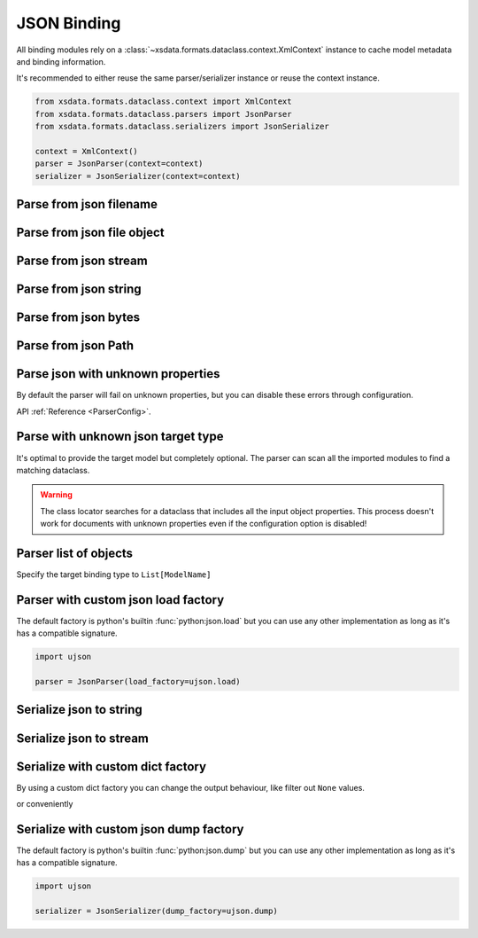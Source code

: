 ============
JSON Binding
============

All binding modules rely on a :class:`~xsdata.formats.dataclass.context.XmlContext`
instance to cache model metadata and binding information.

It's recommended to either reuse the same parser/serializer instance or reuse the
context instance.

.. code-block::

    from xsdata.formats.dataclass.context import XmlContext
    from xsdata.formats.dataclass.parsers import JsonParser
    from xsdata.formats.dataclass.serializers import JsonSerializer

    context = XmlContext()
    parser = JsonParser(context=context)
    serializer = JsonSerializer(context=context)


.. testsetup:: *

    import io
    from pathlib import Path
    from xsdata.formats.dataclass.context import XmlContext
    from xsdata.formats.dataclass.parsers import JsonParser
    from xsdata.models.datatype import XmlDate
    from tests import fixtures_dir
    from tests.fixtures.books.books import Books


Parse from json filename
========================

.. doctest::

    >>> from pathlib import Path
    >>> from xsdata.formats.dataclass.context import XmlContext
    >>> from xsdata.formats.dataclass.parsers import JsonParser
    >>> from tests.fixtures.books.books import Books
    >>> from tests import fixtures_dir # pathlib.Path
    ...
    >>> filename = str(fixtures_dir.joinpath("books/books.json"))
    >>> parser = JsonParser(context=XmlContext())
    >>> books = parser.parse(filename, Books)
    >>> books.book[0]
    BookForm(author='Hightower, Kim', title='The First Book', genre='Fiction', price=44.95, pub_date=XmlDate(2000, 10, 1), review='An amazing story of nothing.', id='bk001', lang='en')


Parse from json file object
===========================

.. doctest::

    >>> json_path = fixtures_dir.joinpath("books/books.json")
    >>> with json_path.open("rb") as fp:
    ...     books = parser.parse(fp, Books)
    >>> books.book[0]
    BookForm(author='Hightower, Kim', title='The First Book', genre='Fiction', price=44.95, pub_date=XmlDate(2000, 10, 1), review='An amazing story of nothing.', id='bk001', lang='en')


Parse from json stream
======================

.. doctest::

    >>> import io
    >>> books = parser.parse(io.BytesIO(json_path.read_bytes()), Books)
    >>> books.book[0]
    BookForm(author='Hightower, Kim', title='The First Book', genre='Fiction', price=44.95, pub_date=XmlDate(2000, 10, 1), review='An amazing story of nothing.', id='bk001', lang='en')


Parse from json string
======================

.. doctest::

    >>> books = parser.from_string(json_path.read_text(), Books)
    >>> books.book[0]
    BookForm(author='Hightower, Kim', title='The First Book', genre='Fiction', price=44.95, pub_date=XmlDate(2000, 10, 1), review='An amazing story of nothing.', id='bk001', lang='en')


Parse from json bytes
=====================

.. doctest::

    >>> books = parser.from_bytes(json_path.read_bytes(), Books)
    >>> books.book[0]
    BookForm(author='Hightower, Kim', title='The First Book', genre='Fiction', price=44.95, pub_date=XmlDate(2000, 10, 1), review='An amazing story of nothing.', id='bk001', lang='en')


Parse from json Path
====================

.. doctest::

    >>> books = parser.from_path(json_path, Books)
    >>> books.book[0]
    BookForm(author='Hightower, Kim', title='The First Book', genre='Fiction', price=44.95, pub_date=XmlDate(2000, 10, 1), review='An amazing story of nothing.', id='bk001', lang='en')


Parse json with unknown properties
==================================

By default the parser will fail on unknown properties, but you can disable these
errors through configuration.


.. doctest::

    >>> from tests.fixtures.books import *  # Import all classes
    >>> from xsdata.formats.dataclass.parsers.config import ParserConfig
    ...
    >>> config = ParserConfig(
    ...     fail_on_unknown_properties=False,
    ... )
    >>> json_string = """{
    ...   "author": "Hightower, Kim",
    ...   "unknown_property": "I will fail"
    ... }"""
    >>> parser = JsonParser(config=config)
    >>> parser.from_string(json_string, BookForm)
    BookForm(author='Hightower, Kim', title=None, genre=None, price=None, pub_date=None, review=None, id=None, lang='en')

API :ref:`Reference <ParserConfig>`.


Parse with unknown json target type
===================================

It's optimal to provide the target model but completely optional. The parser can scan
all the imported modules to find a matching dataclass.

.. doctest::

    >>> from tests.fixtures.books import *  # Import all classes
    >>> json_string = """{
    ...   "author": "Hightower, Kim",
    ...   "title": "The First Book",
    ...   "genre": "Fiction",
    ...   "price": 44.95,
    ...   "pub_date": "2000-10-01",
    ...   "review": "An amazing story of nothing.",
    ...   "id": "bk001"
    ... }"""
    >>> parser = JsonParser()
    >>> parser.from_string(json_string)
    BookForm(author='Hightower, Kim', title='The First Book', genre='Fiction', price=44.95, pub_date=XmlDate(2000, 10, 1), review='An amazing story of nothing.', id='bk001', lang='en')

.. warning::

    The class locator searches for a dataclass that includes all the input object
    properties. This process doesn't work for documents with unknown properties even
    if the configuration option is disabled!


Parser list of objects
======================

Specify the target binding type to ``List[ModelName]``

.. doctest::

    >>> from typing import List
    >>>
    >>> json_string = """[
    ...     {
    ...       "author": "Hightower, Kim",
    ...       "title": "The First Book",
    ...       "genre": "Fiction",
    ...       "price": 44.95,
    ...       "pub_date": "2000-10-01",
    ...       "review": "An amazing story of nothing.",
    ...       "id": "bk001"
    ...     },
    ...     {
    ...       "author": "Nagata, Suanne",
    ...       "title": "Becoming Somebody",
    ...       "genre": "Biography",
    ...       "price": null,
    ...       "pub_date": null,
    ...       "review": "A masterpiece of the fine art of gossiping.",
    ...       "id": "bk002"
    ...     }
    ...   ]"""
    >>> parser = JsonParser()
    >>> booklist = parser.from_string(json_string, List[BookForm])
    >>> booklist[1].author
    'Nagata, Suanne'


Parser with custom json load factory
====================================

The default factory is python's builtin :func:`python:json.load` but you can use any
other implementation as long as it's has a compatible signature.

.. code-block:: python

    import ujson

    parser = JsonParser(load_factory=ujson.load)


Serialize json to string
========================

.. doctest::

    >>> from xsdata.formats.dataclass.context import XmlContext
    >>> from xsdata.formats.dataclass.serializers import JsonSerializer
    >>> from xsdata.formats.dataclass.serializers.config import SerializerConfig
    >>> from xsdata.models.datatype import XmlDate
    >>> books = Books(
    ...    book=[
    ...        BookForm(
    ...            id="bk001",
    ...            author="Hightower, Kim",
    ...            title="The First Book",
    ...            genre="Fiction",
    ...            price=44.95,
    ...            review="An amazing story of nothing.",
    ...        ),
    ...        BookForm(
    ...            id="bk002",
    ...            author="Nagata, Suanne",
    ...            title="Becoming Somebody",
    ...            price=33.95,
    ...            pub_date=XmlDate(2001, 1, 10),
    ...            review="A masterpiece of the fine art of gossiping.",
    ...        ),
    ...    ]
    ... )
    >>> config = SerializerConfig(pretty_print=True)
    >>> serializer = JsonSerializer(context=XmlContext(), config=config)
    >>> print(serializer.render(books))
    {
      "book": [
        {
          "author": "Hightower, Kim",
          "title": "The First Book",
          "genre": "Fiction",
          "price": 44.95,
          "pub_date": null,
          "review": "An amazing story of nothing.",
          "id": "bk001",
          "lang": "en"
        },
        {
          "author": "Nagata, Suanne",
          "title": "Becoming Somebody",
          "genre": null,
          "price": 33.95,
          "pub_date": "2001-01-10",
          "review": "A masterpiece of the fine art of gossiping.",
          "id": "bk002",
          "lang": "en"
        }
      ]
    }


Serialize json to stream
=========================

.. doctest::

    >>> from pathlib import Path
    ...
    >>> path = Path("output.json")
    >>> with path.open("w") as fp:
    ...     serializer.write(fp, books)
    ...
    >>> print(path.read_text())
    {
      "book": [
        {
          "author": "Hightower, Kim",
          "title": "The First Book",
          "genre": "Fiction",
          "price": 44.95,
          "pub_date": null,
          "review": "An amazing story of nothing.",
          "id": "bk001",
          "lang": "en"
        },
        {
          "author": "Nagata, Suanne",
          "title": "Becoming Somebody",
          "genre": null,
          "price": 33.95,
          "pub_date": "2001-01-10",
          "review": "A masterpiece of the fine art of gossiping.",
          "id": "bk002",
          "lang": "en"
        }
      ]
    }

    >>> path.unlink()


Serialize with custom dict factory
==================================

By using a custom dict factory you can change the output behaviour, like filter out
``None`` values.

.. doctest::

    >>> from typing import Dict, Tuple
    >>>
    >>> def filter_none(x: Tuple) -> Dict:
    ...     return {k: v for k, v in x if v is not None}
    >>>
    >>> books.book[0].genre = None
    >>> config = SerializerConfig(pretty_print=True)
    >>> serializer = JsonSerializer(dict_factory=filter_none, config=config)
    >>> print(serializer.render(books.book[0]))
    {
      "author": "Hightower, Kim",
      "title": "The First Book",
      "price": 44.95,
      "review": "An amazing story of nothing.",
      "id": "bk001",
      "lang": "en"
    }


or conveniently

.. doctest::

    >>> from xsdata.formats.dataclass.serializers.json import DictFactory
    >>>
    >>> serializer = JsonSerializer(dict_factory=DictFactory.FILTER_NONE)


Serialize with custom json dump factory
=======================================

The default factory is python's builtin :func:`python:json.dump` but you can use any
other implementation as long as it's has a compatible signature.

.. code-block:: python

    import ujson

    serializer = JsonSerializer(dump_factory=ujson.dump)


.. meta::
    :keywords: json, parse, serialize, python
